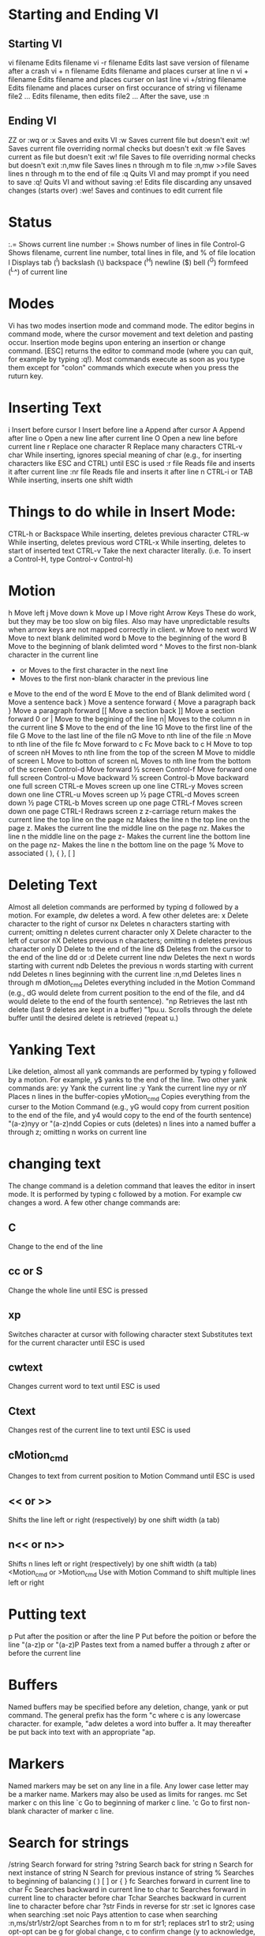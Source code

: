* Starting and Ending VI
** Starting VI
vi filename	Edits filename
vi -r filename	Edits last save version of filename after a crash
vi + n filename	Edits filename and places curser at line n
vi + filename	Edits filename and places curser on last line
vi +/string filename	Edits filename and places curser on first occurance of string	
vi filename file2 ...	Edits filename, then edits file2 ... After the save, use :n
 	 
** Ending VI
ZZ or :wq or :x	Saves and exits VI
:w	Saves current file but doesn't exit
:w!	Saves current file overriding normal checks but doesn't exit
:w file	Saves current as file but doesn't exit
:w! file	Saves to file overriding normal checks but doesn't exit
:n,mw file	Saves lines n through m to file
:n,mw >>file	Saves lines n through m to the end of file
:q	Quits VI and may prompt if you need to save
:q!	Quits VI and without saving
:e!	Edits file discarding any unsaved changes (starts over)
:we!	Saves and continues to edit current file

* Status
:.=	Shows current line number
:=	Shows number of lines in file
Control-G	Shows filename, current line number, total lines in file, and % of file location
l	Displays tab (^l) backslash (\) backspace (^H) newline ($) bell (^G) formfeed (^L^) of current line

* Modes
Vi has two modes insertion mode and command mode. The editor begins in command mode, where the cursor movement and text deletion and pasting occur. Insertion mode begins upon entering an insertion or change command. [ESC] returns the editor to command mode (where you can quit, for example by typing :q!). Most commands execute as soon as you type them except for "colon" commands which execute when you press the ruturn key.

* Inserting Text
i	Insert before cursor
I	Insert before line
a	Append after cursor
A	Append after line
o	Open a new line after current line
O	Open a new line before current line
r	Replace one character
R	Replace many characters
CTRL-v char	While inserting, ignores special meaning of char (e.g., for inserting characters like ESC and CTRL) until ESC is used
:r file	Reads file and inserts it after current line
:nr file	Reads file and inserts it after line n
CTRL-i or TAB	While inserting, inserts one shift width

* Things to do while in Insert Mode:
CTRL-h or Backspace	While inserting, deletes previous character
CTRL-w	While inserting, deletes previous word
CTRL-x	While inserting, deletes to start of inserted text
CTRL-v	Take the next character literally. (i.e. To insert a Control-H, type Control-v Control-h)

* Motion
h	Move left
j	Move down
k	Move up
l	Move right
Arrow Keys	These do work, but they may be too slow on big files. Also may have unpredictable results when arrow keys are not mapped correctly in client.
w	Move to next word
W	Move to next blank delimited word
b	Move to the beginning of the word
B	Move to the beginning of blank delimted word
^	Moves to the first non-blank character in the current line
+ or	Moves to the first character in the next line
-	Moves to the first non-blank character in the previous line
e	Move to the end of the word
E	Move to the end of Blank delimited word
(	Move a sentence back
)	Move a sentence forward
{	Move a paragraph back
}	Move a paragraph forward
[[	Move a section back
]]	Move a section forward
0 or |	Move to the begining of the line
n|	Moves to the column n in the current line
$	Move to the end of the line
1G	Move to the first line of the file
G	Move to the last line of the file
nG	Move to nth line of the file
:n	Move to nth line of the file
fc	Move forward to c
Fc	Move back to c
H	Move to top of screen
nH	Moves to nth line from the top of the screen
M	Move to middle of screen
L	Move to botton of screen
nL	Moves to nth line from the bottom of the screen
Control-d	Move forward ½ screen
Control-f	Move forward one full screen
Control-u	Move backward ½ screen
Control-b	Move backward one full screen
CTRL-e	Moves screen up one line
CTRL-y	Moves screen down one line
CTRL-u	Moves screen up ½ page
CTRL-d	Moves screen down ½ page
CTRL-b	Moves screen up one page
CTRL-f	Moves screen down one page
CTRL-I	Redraws screen
z	z-carriage return makes the current line the top line on the page
nz	Makes the line n the top line on the page
z.	Makes the current line the middle line on the page
nz.	Makes the line n the middle line on the page
z-	Makes the current line the bottom line on the page
nz-	Makes the line n the bottom line on the page
%	Move to associated ( ), { }, [ ]

* Deleting Text
Almost all deletion commands are performed by typing d followed by a motion. For example, dw deletes a word. A few other deletes are:
x	Delete character to the right of cursor
nx	Deletes n characters starting with current; omitting n deletes current character only
X	Delete character to the left of cursor
nX	Deletes previous n characters; omitting n deletes previous character only
D	Delete to the end of the line
d$	Deletes from the cursor to the end of the line
dd or :d	Delete current line
ndw	Deletes the next n words starting with current
ndb	Deletes the previous n words starting with current
ndd	Deletes n lines beginning with the current line
:n,md	Deletes lines n through m
dMotion_cmd	Deletes everything included in the Motion Command (e.g., dG would delete from current position to the end of the file, and d4 would delete to the end of the fourth sentence).
"np	Retrieves the last nth delete (last 9 deletes are kept in a buffer)
"1pu.u.	Scrolls through the delete buffer until the desired delete is retrieved (repeat u.)

* Yanking Text
Like deletion, almost all yank commands are performed by typing y followed by a motion. For example, y$ yanks to the end of the line. Two other yank commands are:
yy	Yank the current line
:y	Yank the current line
nyy or nY	Places n lines in the buffer-copies
yMotion_cmd	Copies everything from the curser to the Motion Command (e.g., yG would copy from current position to the end of the file, and y4 would copy to the end of the fourth sentence)
"(a-z)nyy or "(a-z)ndd	Copies or cuts (deletes) n lines into a named buffer a through z; omitting n works on current line

* changing text
The change command is a deletion command that leaves the editor in insert mode. It is performed by typing c followed by a motion. For example cw changes a word. A few other change commands are:
** C
Change to the end of the line
** cc or S
Change the whole line until ESC is pressed
** xp
Switches character at cursor with following character
stext	Substitutes text for the current character until ESC is used
** cwtext
Changes current word to text until ESC is used
** Ctext
Changes rest of the current line to text until ESC is used
** cMotion_cmd
Changes to text from current position to Motion Command until ESC is used
** << or >>
Shifts the line left or right (respectively) by one shift width (a tab)
** n<< or n>>
Shifts n lines left or right (respectively) by one shift width (a tab)
<Motion_cmd or >Motion_cmd	Use with Motion Command to shift multiple lines left or right

* Putting text
p	Put after the position or after the line
P	Put before the poition or before the line
"(a-z)p or "(a-z)P	Pastes text from a named buffer a through z after or before the current line
* Buffers
Named buffers may be specified before any deletion, change, yank or put command. The general prefix has the form "c where c is any lowercase character. for example, "adw deletes a word into buffer a. It may thereafter be put back into text with an appropriate "ap.

* Markers
Named markers may be set on any line in a file. Any lower case letter may be a marker name. Markers may also be used as limits for ranges.
mc	Set marker c on this line
`c	Go to beginning of marker c line.
'c	Go to first non-blank character of marker c line.



* Search for strings
/string	Search forward for string
?string	Search back for string
n	Search for next instance of string
N	Search for previous instance of string
%	Searches to beginning of balancing ( ) [ ] or { }
fc	Searches forward in current line to char
Fc	Searches backward in current line to char
tc	Searches forward in current line to character before char
Tchar	Searches backward in current line to character before char
?str	Finds in reverse for str
:set ic	Ignores case when searching
:set noic	Pays attention to case when searching
:n,ms/str1/str2/opt	Searches from n to m for str1; replaces str1 to str2; using opt-opt can be g for global change, c to confirm change (y to acknowledge, to suppress), and p to print changed lines
&	Repeats last :s command
:g/str/cmd	Runs cmd on all lines that contain str
:g/str1/s/str2/str3/	Finds the line containing str1, replaces str2 with str3
:v/str/cmd	Executes cmd on all lines that do not match str
,	Repeats, in reverse direction, last / or ? search command
* Replace
The search and replace function is accomplished with the :s command. It is commonly used in combination with ranges or the :g command (below).
:s/pattern/string/flags	Replace pattern with string according to flags.
g	Flag - Replace all occurences of pattern
c	Flag - Confirm replaces.
&	Repeat last :s command
* Regular Expressions
. (dot)	Any single character except newline
*	zero or more occurances of any character
[...]	Any single character specified in the set
[^...]	Any single character not specified in the set
\<	Matches beginning of word
\>	Matches end of word
^	Anchor - beginning of the line
$	Anchor - end of line
\<	Anchor - begining of word
\>	Anchor - end of word
\(...\)	Grouping - usually used to group conditions
\n	Contents of nth grouping
\	Escapes the meaning of the next character (e.g., \$ allows you to search for $)
\\	Escapes the \ character

[...] - Set Examples
[A-Z]	The SET from Capital A to Capital Z
[a-z]	The SET from lowercase a to lowercase z
[0-9]	The SET from 0 to 9 (All numerals)
[./=+]	The SET containing . (dot), / (slash), =, and +
[-A-F]	The SET from Capital A to Capital F and the dash (dashes must be specified first)
[0-9 A-Z]	The SET containing all capital letters and digits and a space
[A-Z][a-zA-Z]	In the first position, the SET from Capital A to Capital Z
In the second character position, the SET containing all letters
[a-z]{m}	Look for m occurances of the SET from lowercase a to lowercase z
[a-z]{m,n}	Look for at least m occurances, but no more than n occurances of the SET from lowercase a to lowercase z

** Regular Expression Examples
/Hello/	Matches if the line contains the value Hello
/^TEST$/	Matches if the line contains TEST by itself
/^[a-zA-Z]/	Matches if the line starts with any letter
/^[a-z].*/	Matches if the first character of the line is a-z and there is at least one more of any character following it
/2134$/	Matches if line ends with 2134
/\(21|35\)/	Matches is the line contains 21 or 35
Note the use of ( ) with the pipe symbol to specify the 'or' condition
/[0-9]*/	Matches if there are zero or more numbers in the line
/^[^#]/	Matches if the first character is not a # in the line
Notes:
1. Regular expressions are case sensitive
2. Regular expressions are to be used where pattern is specified

* Counts
Nearly every command may be preceded by a number that specifies how many times it is to be performed. For example, 5dw will delete 5 words and 3fe will move the cursor forward to the 3rd occurence of the letter e. Even insertions may be repeated conveniently with this method, say to insert the same line 100 times.

** Ranges
Ranges may precede most "colon" commands and cause them to be executed on a line or lines. For example :3,7d would delete lines 3-7. Ranges are commonly combined with the :s command to perform a replacement on several lines, as with :.,$s/pattern/string/g to make a replacement from the current line to the end of the file.
:n,m	Range - Lines n-m
:.	Range - Current line
:$	Range - Last line
:'c	Range - Marker c
:%	Range - All lines in file
:g/pattern/	Range - All lines that contain pattern

* Shell Functions
:! cmd	Executes shell command cmd; you can add these special characters to indicate:% name of current file# name of last file edited
!! cmd	Executes shell command cmd, places output in file starting at current line
:!!	Executes last shell command
:r! cmd	Reads and inserts output from cmd
:f file	Renames current file to file
:w !cmd	Sends currently edited file to cmd as standard input and execute cmd
:cd dir	Changes current working directory to dir
:sh	Starts a sub-shell (CTRL-d returns to editor)
:so file	Reads and executes commands in file (file is a shell script)
!Motion_cmd	Sends text from current position to Motion Command to shell command cmd
!}sort	Sorts from current position to end of paragraph and replaces text with sorted text

* Files
:w file	Write to file
:r file	Read file in after line
:n	Go to next file
:p	Go to previous file
:e file	Edit file
!!program	Replace line with output from program

* VI Settings
--noto
Note: Options given are default. To change them, enter type :set option to turn them on or :set nooptioni to turn them off.To make them execute every time you open VI, create a file in your HOME directory called .exrc and type the options without the colon (:) preceding the option
Set	Default	Description
:set ai	noai	Turns on auto indentation
:set all	--	Prints all options to the screen
:set ap	aw	Prints line after d c J m :s t u commands
:set aw	noaw	Automatic write on :n ! e# ^^ :rew ^} :tag
:set bf	nobf	Discards control characters from input
:set dir=tmp	dir = /tmp	Sets tmp to directory or buffer file
:set eb	noed	Precedes error messages with a bell
:set ed	noed	Precedes error messages with a bell
:set ht=	ht = 8	Sets terminal hardware tabs
:set ic	noic	Ignores case when searching
:set lisp	nolisp	Modifies brackets for Lisp compatibility.
:set list	nolist	Shows tabs (^l) and end of line ($)
:set magic	magic	Allows pattern matching with special characters
:set mesg	mesg	Allows others to send messages
:set nooption		Turns off option
:set nu	nonu	Shows line numbers
:set opt	opt	Speeds output; eliminates automatic RETURN
:set para=	para = LIlPLPPPQPbpP	macro names that start paragraphs for { and } operators
:set prompt	prompt	Prompts for command input with :
:set re	nore	Simulates smart terminal on dumb terminal
:set remap	remap	Accept macros within macros
:set report	noreport	Indicates largest size of changes reported on status line
:set ro	noro	Changes file type to "read only"
:set scroll=n	scroll = 11	set n lines for CTRL-d and z
:set sh=shell_path	sh = /bin/sh	set shell escape (default is /bin/sh) to shell_path
:set showmode	nosm	Indicates input or replace mode at bottom
:set slow	slow	Pospone display updates during inserts
:set sm	nosm	Show matching { or ( as ) or } is typed
:set sw=n	sw = 8	Sets shift width to n characters
:set tags=x	tags = /usr/lib/tags	Path for files checked for tags (current directory included in default)
:set term	$TERM	Prints terminal type
:set terse	noterse	Shorten messages with terse
:set timeout		Eliminates one-second time limit for macros
:set tl=n	tl = 0	Sets significance of tags beyond n characters (0 means all)
:set ts=n	ts = 8	Sets tab stops to n for text input
:set wa	nowa	Inhibits normal checks before write commands
:set warn	warn		Warns "no write since last change"
:set window=n	window = n	Sets number of lines in a text window to n
:set wm=n	wm = 0	Sets automatic wraparound n spaces from right margin.
:set ws	ws	Sets automatic wraparound n spaces from right margin.
* Undo  u
* Survive list
  - / for forward search, ? for reverse search
  - n for next match, N for previous match
  - x	delete current character
  - nx delete n character
  - X delete left character
  - nX similar
  - D/d$ delete to end of the line
  - dd or :d	Delete current line

